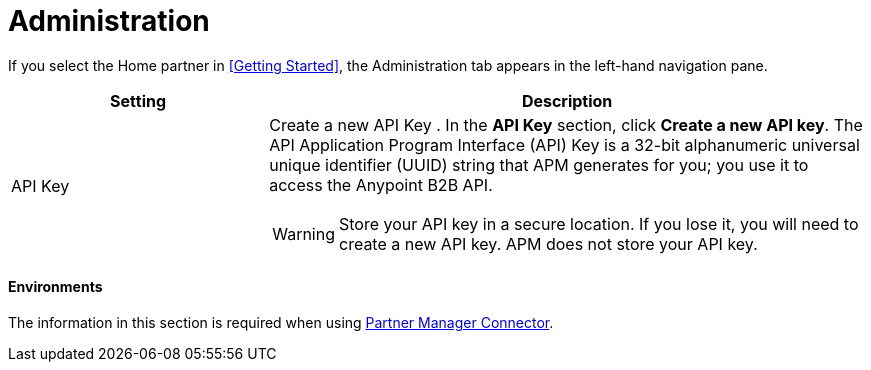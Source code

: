 = Administration

If you select the Home partner in <<Getting Started>>, the Administration tab appears in the left-hand navigation pane.

[width="100%", cols="30a,70a",options="header"]
|===
|Setting |Description

| API Key

|Create a new API Key
. In the *API Key* section, click *Create a new API key*. The API Application Program Interface (API) Key is a 32-bit alphanumeric universal unique identifier (UUID) string that APM generates for you; you use it to access the Anypoint B2B API.

WARNING: Store your API key in a secure location. If you lose it, you will need to create a new API key. APM does not store your API key.

|===

==== Environments

The information in this section is required when using link:/anypoint-b2b/partner-manager-connector[Partner Manager Connector].
